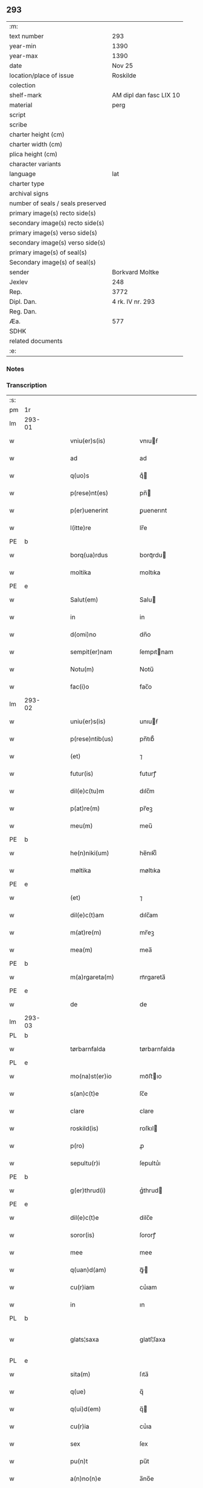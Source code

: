 ** 293

| :m:                               |                         |
| text number                       | 293                     |
| year-min                          | 1390                    |
| year-max                          | 1390                    |
| date                              | Nov 25                  |
| location/place of issue           | Roskilde                |
| colection                         |                         |
| shelf-mark                        | AM dipl dan fasc LIX 10 |
| material                          | perg                    |
| script                            |                         |
| scribe                            |                         |
| charter height (cm)               |                         |
| charter width (cm)                |                         |
| plica height (cm)                 |                         |
| character variants                |                         |
| language                          | lat                     |
| charter type                      |                         |
| archival signs                    |                         |
| number of seals / seals preserved |                         |
| primary image(s) recto side(s)    |                         |
| secondary image(s) recto side(s)  |                         |
| primary image(s) verso side(s)    |                         |
| secondary image(s) verso side(s)  |                         |
| primary image(s) of seal(s)       |                         |
| Secondary image(s) of seal(s)     |                         |
| sender                            | Borkvard Moltke         |
| Jexlev                            | 248                     |
| Rep.                              | 3772                    |
| Dipl. Dan.                        | 4 rk. IV nr. 293        |
| Reg. Dan.                         |                         |
| Æa.                               | 577                     |
| SDHK                              |                         |
| related documents                 |                         |
| :e:                               |                         |

*** Notes


*** Transcription
| :s: |        |   |   |   |   |                        |              |   |   |   |                                 |     |   |   |    |               |
| pm  | 1r     |   |   |   |   |                        |              |   |   |   |                                 |     |   |   |    |               |
| lm  | 293-01 |   |   |   |   |                        |              |   |   |   |                                 |     |   |   |    |               |
| w   |        |   |   |   |   | vniu(er)s(is)          | vnıuẜ       |   |   |   |                                 | lat |   |   |    |        293-01 |
| w   |        |   |   |   |   | ad                     | ad           |   |   |   |                                 | lat |   |   |    |        293-01 |
| w   |        |   |   |   |   | q(uo)s                 | qͦ           |   |   |   |                                 | lat |   |   |    |        293-01 |
| w   |        |   |   |   |   | p(rese)nt(es)          | pn̅          |   |   |   |                                 | lat |   |   |    |        293-01 |
| w   |        |   |   |   |   | p(er)uenerint          | ꝑuenerınt    |   |   |   |                                 | lat |   |   |    |        293-01 |
| w   |        |   |   |   |   | l(itte)re              | lr̅e          |   |   |   |                                 | lat |   |   |    |        293-01 |
| PE  | b      |   |   |   |   |                        |              |   |   |   |                                 |     |   |   |    |               |
| w   |        |   |   |   |   | borq(ua)rdus           | borqᷓrdu     |   |   |   |                                 | lat |   |   |    |        293-01 |
| w   |        |   |   |   |   | moltika                | moltıka      |   |   |   |                                 | dan |   |   |    |        293-01 |
| PE  | e      |   |   |   |   |                        |              |   |   |   |                                 |     |   |   |    |               |
| w   |        |   |   |   |   | Salut(em)              | Salu        |   |   |   |                                 | lat |   |   |    |        293-01 |
| w   |        |   |   |   |   | in                     | in           |   |   |   |                                 | lat |   |   |    |        293-01 |
| w   |        |   |   |   |   | d(omi)no               | dn̅o          |   |   |   |                                 | lat |   |   |    |        293-01 |
| w   |        |   |   |   |   | sempit(er)nam          | ſempıtnam   |   |   |   |                                 | lat |   |   |    |        293-01 |
| w   |        |   |   |   |   | Notu(m)                | Notu̅         |   |   |   |                                 | lat |   |   |    |        293-01 |
| w   |        |   |   |   |   | fac(i)o                | fac̅o         |   |   |   |                                 | lat |   |   |    |        293-01 |
| lm  | 293-02 |   |   |   |   |                        |              |   |   |   |                                 |     |   |   |    |               |
| w   |        |   |   |   |   | uniu(er)s(is)          | unıuẜ       |   |   |   |                                 | lat |   |   |    |        293-02 |
| w   |        |   |   |   |   | p(rese)ntib(us)        | pn̅tıb᷒        |   |   |   |                                 | lat |   |   |    |        293-02 |
| w   |        |   |   |   |   | (et)                   | ⁊            |   |   |   |                                 | lat |   |   |    |        293-02 |
| w   |        |   |   |   |   | futur(is)              | futurꝭ       |   |   |   |                                 | lat |   |   |    |        293-02 |
| w   |        |   |   |   |   | dil(e)c(tu)m           | dılc̅m        |   |   |   |                                 | lat |   |   |    |        293-02 |
| w   |        |   |   |   |   | p(at)re(m)             | pr̅eꝫ         |   |   |   |                                 | lat |   |   |    |        293-02 |
| w   |        |   |   |   |   | meu(m)                 | meu̅          |   |   |   |                                 | lat |   |   |    |        293-02 |
| PE  | b      |   |   |   |   |                        |              |   |   |   |                                 |     |   |   |    |               |
| w   |        |   |   |   |   | he(n)niki(um)          | he̅nıkıͫ       |   |   |   |                                 | lat |   |   |    |        293-02 |
| w   |        |   |   |   |   | møltika                | møltıka      |   |   |   |                                 | dan |   |   |    |        293-02 |
| PE  | e      |   |   |   |   |                        |              |   |   |   |                                 |     |   |   |    |               |
| w   |        |   |   |   |   | (et)                   | ⁊            |   |   |   |                                 | lat |   |   |    |        293-02 |
| w   |        |   |   |   |   | dil(e)c(t)am           | dılc̅am       |   |   |   |                                 | lat |   |   |    |        293-02 |
| w   |        |   |   |   |   | m(at)re(m)             | mr̅eꝫ         |   |   |   |                                 | lat |   |   |    |        293-02 |
| w   |        |   |   |   |   | mea(m)                 | mea̅          |   |   |   |                                 | lat |   |   |    |        293-02 |
| PE  | b      |   |   |   |   |                        |              |   |   |   |                                 |     |   |   |    |               |
| w   |        |   |   |   |   | m(a)rgareta(m)         | mᷓrgareta̅     |   |   |   |                                 | lat |   |   |    |        293-02 |
| PE  | e      |   |   |   |   |                        |              |   |   |   |                                 |     |   |   |    |               |
| w   |        |   |   |   |   | de                     | de           |   |   |   |                                 | lat |   |   |    |        293-02 |
| lm  | 293-03 |   |   |   |   |                        |              |   |   |   |                                 |     |   |   |    |               |
| PL  | b      |   |   |   |   |                        |              |   |   |   |                                 |     |   |   |    |               |
| w   |        |   |   |   |   | tørbarnfalda           | tørbarnfalda |   |   |   |                                 | dan |   |   |    |        293-03 |
| PL  | e      |   |   |   |   |                        |              |   |   |   |                                 |     |   |   |    |               |
| w   |        |   |   |   |   | mo(na)st(er)io         | moᷓﬅıo       |   |   |   |                                 | lat |   |   |    |        293-03 |
| w   |        |   |   |   |   | s(an)c(t)e             | ſc̅e          |   |   |   |                                 | lat |   |   |    |        293-03 |
| w   |        |   |   |   |   | clare                  | clare        |   |   |   |                                 | lat |   |   |    |        293-03 |
| w   |        |   |   |   |   | roskild(is)            | roſkıl      |   |   |   |                                 | lat |   |   |    |        293-03 |
| w   |        |   |   |   |   | p(ro)                  | ꝓ            |   |   |   |                                 | lat |   |   |    |        293-03 |
| w   |        |   |   |   |   | sepultu(r)i            | ſepultuᷣı     |   |   |   |                                 | lat |   |   |    |        293-03 |
| PE  | b      |   |   |   |   |                        |              |   |   |   |                                 |     |   |   |    |               |
| w   |        |   |   |   |   | g(er)thrud(i)          | gᷣthrud      |   |   |   |                                 | lat |   |   |    |        293-03 |
| PE  | e      |   |   |   |   |                        |              |   |   |   |                                 |     |   |   |    |               |
| w   |        |   |   |   |   | dil(e)c(t)e            | dilc̅e        |   |   |   |                                 | lat |   |   |    |        293-03 |
| w   |        |   |   |   |   | soror(is)              | ſororꝭ       |   |   |   |                                 | lat |   |   |    |        293-03 |
| w   |        |   |   |   |   | mee                    | mee          |   |   |   |                                 | lat |   |   |    |        293-03 |
| w   |        |   |   |   |   | q(uan)d(am)            | ꝙᷓ           |   |   |   |                                 | lat |   |   |    |        293-03 |
| w   |        |   |   |   |   | cu(r)iam               | cuᷣıam        |   |   |   |                                 | lat |   |   |    |        293-03 |
| w   |        |   |   |   |   | in                     | ın           |   |   |   |                                 | lat |   |   |    |        293-03 |
| PL  | b      |   |   |   |   |                        |              |   |   |   |                                 |     |   |   |    |               |
| w   |        |   |   |   |   | glats¦saxa             | glatſ¦ſaxa   |   |   |   |                                 | dan |   |   |    | 293-03—293-04 |
| PL  | e      |   |   |   |   |                        |              |   |   |   |                                 |     |   |   |    |               |
| w   |        |   |   |   |   | sita(m)                | ſıta̅         |   |   |   |                                 | lat |   |   |    |        293-04 |
| w   |        |   |   |   |   | q(ue)                  | q̅            |   |   |   |                                 | lat |   |   |    |        293-04 |
| w   |        |   |   |   |   | q(ui)d(em)             | q̅           |   |   |   |                                 | lat |   |   |    |        293-04 |
| w   |        |   |   |   |   | cu(r)ia                | cuᷣıa         |   |   |   |                                 | lat |   |   |    |        293-04 |
| w   |        |   |   |   |   | sex                    | ſex          |   |   |   |                                 | lat |   |   |    |        293-04 |
| w   |        |   |   |   |   | pu(n)t                 | pu̅t          |   |   |   |                                 | dan |   |   |    |        293-04 |
| w   |        |   |   |   |   | a(n)no(n)e             | a̅no̅e         |   |   |   |                                 | lat |   |   |    |        293-04 |
| w   |        |   |   |   |   | p(ro)nu(n)c            | ꝓnu̅c         |   |   |   |                                 | lat |   |   |    |        293-04 |
| w   |        |   |   |   |   | annuatim               | annuatim     |   |   |   |                                 | lat |   |   |    |        293-04 |
| w   |        |   |   |   |   | reddit                 | reddıt       |   |   |   |                                 | lat |   |   |    |        293-04 |
| w   |        |   |   |   |   | cu(m)                  | cu̅           |   |   |   |                                 | lat |   |   |    |        293-04 |
| w   |        |   |   |   |   | om(n)ib(us)            | om̅ıb᷒         |   |   |   |                                 | lat |   |   |    |        293-04 |
| w   |        |   |   |   |   | suis                   | ſuı         |   |   |   |                                 | lat |   |   |    |        293-04 |
| w   |        |   |   |   |   | attine(n)ciis          | attıne̅cíí   |   |   |   |                                 | lat |   |   |    |        293-04 |
| w   |        |   |   |   |   | matu(r)o               | matuo       |   |   |   |                                 | lat |   |   |    |        293-04 |
| w   |        |   |   |   |   | (con)silio             | ꝯſılıo       |   |   |   |                                 | lat |   |   |    |        293-04 |
| w   |        |   |   |   |   | (et)                   | ⁊            |   |   |   |                                 | lat |   |   |    |        293-04 |
| lm  | 293-05 |   |   |   |   |                        |              |   |   |   |                                 |     |   |   |    |               |
| w   |        |   |   |   |   | vnanimi                | vnanimi      |   |   |   |                                 | lat |   |   |    |        293-05 |
| w   |        |   |   |   |   | (con)s(en)s(v)         | ꝯſẜͮ          |   |   |   |                                 | lat |   |   |    |        293-05 |
| w   |        |   |   |   |   | legasse                | legae       |   |   |   |                                 | lat |   |   |    |        293-05 |
| w   |        |   |   |   |   | ad                     | ad           |   |   |   |                                 | lat |   |   |    |        293-05 |
| w   |        |   |   |   |   | fundac(i)o(ne)m        | fundaco̅m     |   |   |   |                                 | lat |   |   |    |        293-05 |
| w   |        |   |   |   |   | eccl(es)ie             | eccl̅ıe       |   |   |   |                                 | lat |   |   |    |        293-05 |
| w   |        |   |   |   |   | mo(na)sterii           | moᷓﬅeríí      |   |   |   |                                 | lat |   |   |    |        293-05 |
| w   |        |   |   |   |   | sup(ra)d(i)c(t)i       | ſupᷓdc̅ı       |   |   |   |                                 | lat |   |   |    |        293-05 |
| w   |        |   |   |   |   | Si                     | ı           |   |   |   |                                 | lat |   |   |    |        293-05 |
| w   |        |   |   |   |   | vero                   | vero         |   |   |   |                                 | lat |   |   |    |        293-05 |
| PE  | b      |   |   |   |   |                        |              |   |   |   |                                 |     |   |   |    |               |
| w   |        |   |   |   |   | borq(ua)rdu(m)         | borqᷓrdu̅      |   |   |   |                                 | lat |   |   |    |        293-05 |
| PE  | e      |   |   |   |   |                        |              |   |   |   |                                 |     |   |   |    |               |
| w   |        |   |   |   |   | herede(m)              | herede̅       |   |   |   |                                 | lat |   |   |    |        293-05 |
| w   |        |   |   |   |   | dil(e)c(t)oru(m)       | dılc̅oru̅      |   |   |   |                                 | lat |   |   |    |        293-05 |
| w   |        |   |   |   |   | p(at)ris               | pr̅ı         |   |   |   |                                 | lat |   |   |    |        293-05 |
| lm  | 293-06 |   |   |   |   |                        |              |   |   |   |                                 |     |   |   |    |               |
| w   |        |   |   |   |   | (et)                   | ⁊            |   |   |   |                                 | lat |   |   |    |        293-06 |
| w   |        |   |   |   |   | m(at)ris               | mr̅ı         |   |   |   |                                 | lat |   |   |    |        293-06 |
| w   |        |   |   |   |   | meoru(m)               | meoru̅        |   |   |   |                                 | lat |   |   |    |        293-06 |
| w   |        |   |   |   |   | p(re)d(i)c(t)oru(m)    | p̅dc̅oꝛu̅       |   |   |   |                                 | lat |   |   |    |        293-06 |
| w   |        |   |   |   |   | sup(er)uiu(er)e        | ſuꝑuíue     |   |   |   |                                 | lat |   |   |    |        293-06 |
| w   |        |   |   |   |   | (con)tingat            | ꝯtıngat      |   |   |   |                                 | lat |   |   |    |        293-06 |
| w   |        |   |   |   |   | extu(n)c               | extu̅c        |   |   |   |                                 | lat |   |   |    |        293-06 |
| w   |        |   |   |   |   | obligo                 | oblıgo       |   |   |   |                                 | lat |   |   |    |        293-06 |
| w   |        |   |   |   |   | me                     | me           |   |   |   |                                 | lat |   |   |    |        293-06 |
| w   |        |   |   |   |   | d(i)c(t)o              | dc̅o          |   |   |   |                                 | lat |   |   |    |        293-06 |
| w   |        |   |   |   |   | mo(na)st(er)io         | moᷓﬅıo       |   |   |   |                                 | lat |   |   |    |        293-06 |
| w   |        |   |   |   |   | d(i)c(t)am             | dc̅am         |   |   |   |                                 | lat |   |   |    |        293-06 |
| w   |        |   |   |   |   | cu(r)iam               | cuıam       |   |   |   |                                 | lat |   |   |    |        293-06 |
| w   |        |   |   |   |   | vt                     | vt           |   |   |   |                                 | lat |   |   |    |        293-06 |
| w   |        |   |   |   |   | p(re)mitti(tur)        | p̅mıttıᷣ       |   |   |   |                                 | lat |   |   |    |        293-06 |
| lm  | 293-07 |   |   |   |   |                        |              |   |   |   |                                 |     |   |   |    |               |
| w   |        |   |   |   |   | ab                     | ab           |   |   |   |                                 | lat |   |   |    |        293-07 |
| w   |        |   |   |   |   | impetic(i)o(n)e        | ımpetıc̅oe    |   |   |   |                                 | lat |   |   |    |        293-07 |
| w   |        |   |   |   |   | cui(us)cu(m)q(ue)      | cuı᷒cu̅qꝫ      |   |   |   |                                 | lat |   |   |    |        293-07 |
| w   |        |   |   |   |   | infallab(i)l(ite)r     | ınfallabl̅r   |   |   |   |                                 | lat |   |   |    |        293-07 |
| w   |        |   |   |   |   | lib(er)are             | lıbare      |   |   |   |                                 | lat |   |   |    |        293-07 |
| w   |        |   |   |   |   | vel                    | vel          |   |   |   |                                 | lat |   |   |    |        293-07 |
| w   |        |   |   |   |   | ecia(m)                | ecıa̅         |   |   |   |                                 | lat |   |   |    |        293-07 |
| w   |        |   |   |   |   | si                     | ſı           |   |   |   |                                 | lat |   |   |    |        293-07 |
| w   |        |   |   |   |   | d(i)c(t)o              | dc̅o          |   |   |   |                                 | lat |   |   |    |        293-07 |
| w   |        |   |   |   |   | mo(na)st(er)io         | moᷓﬅıo       |   |   |   |                                 | lat |   |   |    |        293-07 |
| w   |        |   |   |   |   | s(an)c(t)e             | ſc̅e          |   |   |   |                                 | lat |   |   |    |        293-07 |
| w   |        |   |   |   |   | clare                  | clare        |   |   |   |                                 | lat |   |   |    |        293-07 |
| w   |        |   |   |   |   | p(ro)pt(er)            | t          |   |   |   |                                 | lat |   |   |    |        293-07 |
| w   |        |   |   |   |   | q(uem)cu(m)q(ue)       | ꝙᷓcu̅qꝫ        |   |   |   |                                 | lat |   |   |    |        293-07 |
| w   |        |   |   |   |   | def(e)c(tu)m           | defc̅m        |   |   |   |                                 | lat |   |   |    |        293-07 |
| w   |        |   |   |   |   | ex                     | ex           |   |   |   |                                 | lat |   |   |    |        293-07 |
| lm  | 293-08 |   |   |   |   |                        |              |   |   |   |                                 |     |   |   |    |               |
| w   |        |   |   |   |   | p(ar)te                | ꝑte          |   |   |   |                                 | lat |   |   |    |        293-08 |
| w   |        |   |   |   |   | mei                    | meí          |   |   |   |                                 | lat |   |   |    |        293-08 |
| w   |        |   |   |   |   | d(i)c(t)a              | dc̅a          |   |   |   |                                 | lat |   |   |    |        293-08 |
| w   |        |   |   |   |   | cu(r)ia                | cuᷣıa         |   |   |   |                                 | lat |   |   |    |        293-08 |
| w   |        |   |   |   |   | q(ua)lit(er)cu(m)q(ue) | qᷓlıtcu̅qꝫ    |   |   |   |                                 | lat |   |   |    |        293-08 |
| w   |        |   |   |   |   | mo(do)                 | mo̅           |   |   |   |                                 | lat |   |   |    |        293-08 |
| w   |        |   |   |   |   | aufera(tur)            | auferaᷣ       |   |   |   |                                 | lat |   |   |    |        293-08 |
| w   |        |   |   |   |   | extu(n)c               | extu̅c        |   |   |   |                                 | lat |   |   |    |        293-08 |
| w   |        |   |   |   |   | (con)si(mi)l(ite)r     | ꝯſıl̅r        |   |   |   |                                 | lat |   |   |    |        293-08 |
| w   |        |   |   |   |   | obligo                 | oblıgo       |   |   |   |                                 | lat |   |   |    |        293-08 |
| w   |        |   |   |   |   | me                     | me           |   |   |   |                                 | lat |   |   |    |        293-08 |
| w   |        |   |   |   |   | p(re)d(i)c(t)o         | p̅dc̅o         |   |   |   |                                 | lat |   |   |    |        293-08 |
| w   |        |   |   |   |   | mo(na)st(er)io         | moᷓﬅıo       |   |   |   |                                 | lat |   |   |    |        293-08 |
| w   |        |   |   |   |   | alia(m)                | alía̅         |   |   |   |                                 | lat |   |   |    |        293-08 |
| w   |        |   |   |   |   | cu(r)iam               | cuıa       |   |   |   |                                 | lat |   |   |    |        293-08 |
| w   |        |   |   |   |   | co¦si(mi)lis           | co¦ſıl̅ı     |   |   |   |                                 | lat |   |   |    | 293-08—293-09 |
| w   |        |   |   |   |   | valor(is)              | valorꝭ       |   |   |   |                                 | lat |   |   |    |        293-09 |
| w   |        |   |   |   |   | in                     | ın           |   |   |   |                                 | lat |   |   |    |        293-09 |
| w   |        |   |   |   |   | re(com)pensam          | reꝯpenſam    |   |   |   |                                 | lat |   |   |    |        293-09 |
| w   |        |   |   |   |   | ordinare               | ordınare     |   |   |   |                                 | lat |   |   |    |        293-09 |
| w   |        |   |   |   |   | t(a)li                 | tl̅ı          |   |   |   |                                 | lat |   |   |    |        293-09 |
| w   |        |   |   |   |   | (con)dic(i)o(n)e       | ꝯdıc̅oe       |   |   |   |                                 | lat |   |   |    |        293-09 |
| w   |        |   |   |   |   | q(uod)                 | ꝙ            |   |   |   |                                 | lat |   |   |    |        293-09 |
| w   |        |   |   |   |   | p(ate)r                | pr̅           |   |   |   |                                 | lat |   |   |    |        293-09 |
| w   |        |   |   |   |   | (et)                   | ⁊            |   |   |   |                                 | lat |   |   |    |        293-09 |
| w   |        |   |   |   |   | m(ate)r                | mr̅           |   |   |   |                                 | lat |   |   |    |        293-09 |
| w   |        |   |   |   |   | mea                    | mea          |   |   |   |                                 | lat |   |   |    |        293-09 |
| w   |        |   |   |   |   | p(re)d(i)c(t)i         | p̅dc̅ı         |   |   |   |                                 | lat |   |   |    |        293-09 |
| w   |        |   |   |   |   | d(i)c(t)am             | dc̅am         |   |   |   |                                 | lat |   |   |    |        293-09 |
| w   |        |   |   |   |   | cu(r)iam               | cuᷣıam        |   |   |   |                                 | lat |   |   |    |        293-09 |
| w   |        |   |   |   |   | sub                    | ſub          |   |   |   |                                 | lat |   |   |    |        293-09 |
| lm  | 293-10 |   |   |   |   |                        |              |   |   |   |                                 |     |   |   |    |               |
| w   |        |   |   |   |   | suo                    | ſuo          |   |   |   |                                 | lat |   |   |    |        293-10 |
| w   |        |   |   |   |   | tutami(n)e             | tutamı̅e      |   |   |   |                                 | lat |   |   |    |        293-10 |
| w   |        |   |   |   |   | ad                     | ad           |   |   |   |                                 | lat |   |   |    |        293-10 |
| w   |        |   |   |   |   | suos                   | ſuo         |   |   |   |                                 | lat |   |   |    |        293-10 |
| w   |        |   |   |   |   | dies                   | dıe         |   |   |   |                                 | lat |   |   |    |        293-10 |
| w   |        |   |   |   |   | habea(n)t              | habea̅t       |   |   |   |                                 | lat |   |   |    |        293-10 |
| w   |        |   |   |   |   | (et)                   | ⁊            |   |   |   |                                 | lat |   |   |    |        293-10 |
| w   |        |   |   |   |   | n(u)llus               | nll̅u        |   |   |   |                                 | lat |   |   |    |        293-10 |
| w   |        |   |   |   |   | se                     | ſe           |   |   |   |                                 | lat |   |   |    |        293-10 |
| w   |        |   |   |   |   | in termittat           | ín termıttat |   |   |   |                                 | lat |   |   |    |        293-10 |
| w   |        |   |   |   |   | (et)                   | ⁊            |   |   |   |                                 | lat |   |   |    |        293-10 |
| w   |        |   |   |   |   | p(re)d(i)c(t)o         | p̅dc̅o         |   |   |   |                                 | lat |   |   |    |        293-10 |
| w   |        |   |   |   |   | mo(na)st(er)io         | moᷓﬅıo       |   |   |   |                                 | lat |   |   |    |        293-10 |
| w   |        |   |   |   |   | sex                    | ſex          |   |   |   |                                 | lat |   |   |    |        293-10 |
| w   |        |   |   |   |   | p(und)                 | pͩ            |   |   |   |                                 | dan |   |   |    |        293-10 |
| w   |        |   |   |   |   | anno(n)e               | anno̅e        |   |   |   |                                 | lat |   |   |    |        293-10 |
| w   |        |   |   |   |   | de                     | de           |   |   |   |                                 | lat |   |   |    |        293-10 |
| lm  | 293-11 |   |   |   |   |                        |              |   |   |   |                                 |     |   |   |    |               |
| w   |        |   |   |   |   | eade(m)                | eade̅         |   |   |   |                                 | lat |   |   |    |        293-11 |
| w   |        |   |   |   |   | p(ro)                  | ꝓ            |   |   |   |                                 | lat |   |   | =  |        293-11 |
| w   |        |   |   |   |   | pensio(n)e             | penſıo̅e      |   |   |   |                                 | lat |   |   | == |        293-11 |
| w   |        |   |   |   |   | a(n)nuati(m)           | a̅nuatı̅       |   |   |   |                                 | lat |   |   |    |        293-11 |
| w   |        |   |   |   |   | solu(er)e              | ſolue       |   |   |   |                                 | lat |   |   |    |        293-11 |
| w   |        |   |   |   |   | tenean(tur)            | teneanᷣ       |   |   |   |                                 | lat |   |   |    |        293-11 |
| w   |        |   |   |   |   | post                   | poﬅ          |   |   |   |                                 | lat |   |   |    |        293-11 |
| w   |        |   |   |   |   | morte(m)               | moꝛte̅        |   |   |   |                                 | lat |   |   |    |        293-11 |
| w   |        |   |   |   |   | v(er)o                 | vo          |   |   |   |                                 | lat |   |   |    |        293-11 |
| w   |        |   |   |   |   | eoru(n)de(m)           | eoru̅de̅       |   |   |   |                                 | lat |   |   |    |        293-11 |
| w   |        |   |   |   |   | seped(i)c(t)a(m)       | ſepedc̅a̅      |   |   |   |                                 | lat |   |   |    |        293-11 |
| w   |        |   |   |   |   | cu(r)ia                | cuᷣıa         |   |   |   |                                 | lat |   |   |    |        293-11 |
| w   |        |   |   |   |   | ad                     | ad           |   |   |   |                                 | lat |   |   |    |        293-11 |
| w   |        |   |   |   |   | fundac(i)o(nem)        | fundac̅oꝫ     |   |   |   |                                 | lat |   |   |    |        293-11 |
| w   |        |   |   |   |   | !occl(es)ie¡           | !occl̅ıe¡     |   |   |   |                                 | lat |   |   |    |        293-11 |
| lm  | 293-12 |   |   |   |   |                        |              |   |   |   |                                 |     |   |   |    |               |
| w   |        |   |   |   |   | mo(na)sterii           | moᷓﬅeríí      |   |   |   |                                 | lat |   |   |    |        293-12 |
| w   |        |   |   |   |   | p(re)d(i)c(t)i         | p̅dc̅ı         |   |   |   |                                 | lat |   |   |    |        293-12 |
| w   |        |   |   |   |   | cedat                  | cedat        |   |   |   |                                 | lat |   |   |    |        293-12 |
| w   |        |   |   |   |   | t(em)p(or)ibus         | tp̲ıbu       |   |   |   |                                 | lat |   |   |    |        293-12 |
| w   |        |   |   |   |   | p(er)petuis            | ̲etuı       |   |   |   |                                 | lat |   |   |    |        293-12 |
| w   |        |   |   |   |   | possidenda             | poıdenda    |   |   |   |                                 | lat |   |   |    |        293-12 |
| w   |        |   |   |   |   | (et)                   | ⁊            |   |   |   |                                 | lat |   |   |    |        293-12 |
| w   |        |   |   |   |   | n(u)ll(u)s             | nll̅         |   |   |   |                                 | lat |   |   |    |        293-12 |
| w   |        |   |   |   |   | de                     | de           |   |   |   |                                 | lat |   |   |    |        293-12 |
| w   |        |   |   |   |   | d(i)c(t)a              | dc̅a          |   |   |   |                                 | lat |   |   |    |        293-12 |
| w   |        |   |   |   |   | cu(r)ia                | cuᷣıa         |   |   |   |                                 | lat |   |   |    |        293-12 |
| w   |        |   |   |   |   | post                   | poﬅ          |   |   |   |                                 | lat |   |   |    |        293-12 |
| w   |        |   |   |   |   | morte(m)               | moꝛte̅        |   |   |   |                                 | lat |   |   |    |        293-12 |
| w   |        |   |   |   |   | p(at)ris               | pr̅ı         |   |   |   |                                 | lat |   |   |    |        293-12 |
| w   |        |   |   |   |   | (et)                   | ⁊            |   |   |   |                                 | lat |   |   |    |        293-12 |
| w   |        |   |   |   |   | m(at)ris               | mr̅ı         |   |   |   |                                 | lat |   |   |    |        293-12 |
| lm  | 293-13 |   |   |   |   |                        |              |   |   |   |                                 |     |   |   |    |               |
| w   |        |   |   |   |   | mei                    | meí          |   |   |   |                                 | lat |   |   |    |        293-13 |
| w   |        |   |   |   |   | se                     | ſe           |   |   |   |                                 | lat |   |   |    |        293-13 |
| w   |        |   |   |   |   | in t(er)mittat         | ın tmıttat  |   |   |   |                                 | lat |   |   |    |        293-13 |
| w   |        |   |   |   |   | nisi                   | nıſi         |   |   |   |                                 | lat |   |   |    |        293-13 |
| w   |        |   |   |   |   | cu(m)                  | cu̅           |   |   |   |                                 | lat |   |   |    |        293-13 |
| w   |        |   |   |   |   | (con)s(en)s(v)         | ꝯſẜͮ          |   |   |   |                                 | lat |   |   |    |        293-13 |
| w   |        |   |   |   |   | abbatisse              | abbatıe     |   |   |   |                                 | lat |   |   |    |        293-13 |
| w   |        |   |   |   |   | mo(na)sterii           | moᷓﬅeríí      |   |   |   |                                 | lat |   |   |    |        293-13 |
| w   |        |   |   |   |   | sup(ra)d(i)c(t)i       | ſupᷓdc̅ı       |   |   |   |                                 | lat |   |   |    |        293-13 |
| w   |        |   |   |   |   | In                     | In           |   |   |   |                                 | lat |   |   |    |        293-13 |
| w   |        |   |   |   |   | cui(us)                | cuı᷒          |   |   |   |                                 | lat |   |   |    |        293-13 |
| w   |        |   |   |   |   | rei                    | reí          |   |   |   |                                 | lat |   |   |    |        293-13 |
| w   |        |   |   |   |   | euiden(ciam)           | euıdenͣꝫ      |   |   |   |                                 | lat |   |   |    |        293-13 |
| w   |        |   |   |   |   | sigillu(m)             | ſıgıllu̅      |   |   |   |                                 | lat |   |   |    |        293-13 |
| w   |        |   |   |   |   | meu(m)                 | meu̅          |   |   |   |                                 | lat |   |   |    |        293-13 |
| lm  | 293-14 |   |   |   |   |                        |              |   |   |   |                                 |     |   |   |    |               |
| w   |        |   |   |   |   | vna                    | vna          |   |   |   |                                 | lat |   |   |    |        293-14 |
| w   |        |   |   |   |   | cu(m)                  | cu̅           |   |   |   |                                 | lat |   |   |    |        293-14 |
| w   |        |   |   |   |   | sigillis               | ſıgıllı     |   |   |   |                                 | lat |   |   |    |        293-14 |
| w   |        |   |   |   |   | discretor(um)          | dıſcretoꝝ    |   |   |   |                                 | lat |   |   |    |        293-14 |
| w   |        |   |   |   |   | viror(um)              | vıroꝝ        |   |   |   |                                 | lat |   |   |    |        293-14 |
| PE  | b      |   |   |   |   |                        |              |   |   |   |                                 |     |   |   |    |               |
| w   |        |   |   |   |   | tuwonis                | tuwonı      |   |   |   |                                 | lat |   |   |    |        293-14 |
| w   |        |   |   |   |   | Ioonss(un)             | Ioonſẜ       |   |   |   |                                 | dan |   |   |    |        293-14 |
| PE  | e      |   |   |   |   |                        |              |   |   |   |                                 |     |   |   |    |               |
| w   |        |   |   |   |   | (et)                   | ⁊            |   |   |   |                                 | lat |   |   |    |        293-14 |
| PE  | b      |   |   |   |   |                        |              |   |   |   |                                 |     |   |   |    |               |
| w   |        |   |   |   |   | petri                  | petrí        |   |   |   |                                 | lat |   |   |    |        293-14 |
| w   |        |   |   |   |   | magni                  | magní        |   |   |   |                                 | lat |   |   |    |        293-14 |
| PE  | e      |   |   |   |   |                        |              |   |   |   |                                 |     |   |   |    |               |
| w   |        |   |   |   |   | ciuiu(m)               | cíuíu̅        |   |   |   |                                 | lat |   |   |    |        293-14 |
| PL  | b      |   |   |   |   |                        |              |   |   |   |                                 |     |   |   |    |               |
| w   |        |   |   |   |   | roskilden(sem)         | roılde̅     |   |   |   |                                 | lat |   |   |    |        293-14 |
| PL  | e      |   |   |   |   |                        |              |   |   |   |                                 |     |   |   |    |               |
| w   |        |   |   |   |   | e(st)                  | e̅            |   |   |   |                                 | lat |   |   |    |        293-14 |
| w   |        |   |   |   |   | appe(n)su(m)           | ae̅ſu̅        |   |   |   |                                 | lat |   |   |    |        293-14 |
| lm  | 293-15 |   |   |   |   |                        |              |   |   |   |                                 |     |   |   |    |               |
| w   |        |   |   |   |   | datu(m)                | datu̅         |   |   |   |                                 | lat |   |   |    |        293-15 |
| PL  | b      |   |   |   |   |                        |              |   |   |   |                                 |     |   |   |    |               |
| w   |        |   |   |   |   | Roskild(is)            | Roıl       |   |   |   |                                 | lat |   |   |    |        293-15 |
| PL  | e      |   |   |   |   |                        |              |   |   |   |                                 |     |   |   |    |               |
| w   |        |   |   |   |   | anno                   | anno         |   |   |   |                                 | lat |   |   |    |        293-15 |
| w   |        |   |   |   |   | d(omi)ni               | dn̅ı          |   |   |   |                                 | lat |   |   |    |        293-15 |
| w   |        |   |   |   |   | Mille(simo)            | ılleͦ        |   |   |   |                                 | lat |   |   |    |        293-15 |
| w   |        |   |   |   |   | t(re)cen(tesimo)       | tͤcenͦ         |   |   |   |                                 | lat |   |   |    |        293-15 |
| w   |        |   |   |   |   | nonage(simo)           | nonageͦ       |   |   |   |                                 | lat |   |   |    |        293-15 |
| w   |        |   |   |   |   | In                     | In           |   |   |   |                                 | lat |   |   |    |        293-15 |
| w   |        |   |   |   |   | die                    | dıe          |   |   |   |                                 | lat |   |   |    |        293-15 |
| w   |        |   |   |   |   | s(an)c(t)e             | ſc̅e          |   |   |   |                                 | lat |   |   |    |        293-15 |
| w   |        |   |   |   |   | v(ir)g(inis)           | vgꝭ         |   |   |   |                                 | lat |   |   |    |        293-15 |
| w   |        |   |   |   |   | katerine               | katerıne     |   |   |   |                                 | lat |   |   |    |        293-15 |
| w   |        |   |   |   |   | gloriose               | glorıoſe     |   |   |   |                                 | lat |   |   |    |        293-15 |
| :e: |        |   |   |   |   |                        |              |   |   |   |                                 |     |   |   |    |               |
